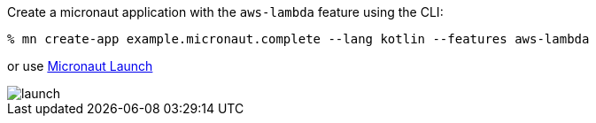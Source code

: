 Create a micronaut application with the `aws-lambda` feature using the CLI:

[source,bash]
----
% mn create-app example.micronaut.complete --lang kotlin --features aws-lambda
----

or use https://launch.micronaut.io[Micronaut Launch]

image::launch.png[]